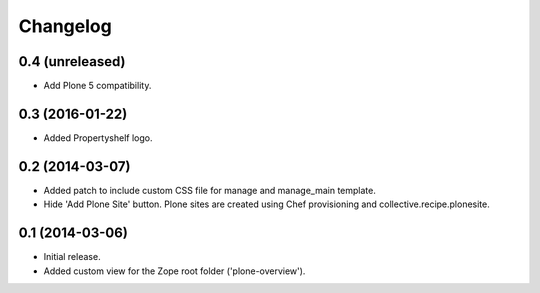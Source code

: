 Changelog
=========

0.4 (unreleased)
----------------

- Add Plone 5 compatibility.


0.3 (2016-01-22)
----------------

- Added Propertyshelf logo.


0.2 (2014-03-07)
----------------

- Added patch to include custom CSS file for manage and manage_main template.
- Hide 'Add Plone Site' button. Plone sites are created using Chef provisioning
  and collective.recipe.plonesite.


0.1 (2014-03-06)
----------------

- Initial release.
- Added custom view for the Zope root folder ('plone-overview').
